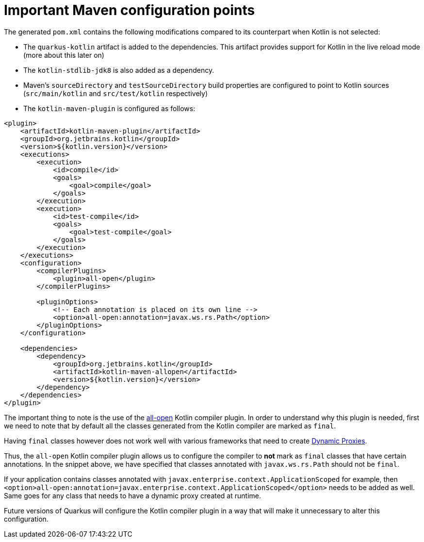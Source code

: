 ifdef::context[:parent-context: {context}]
[id="important-maven-configuration-points_{context}"]
= Important Maven configuration points
:context: important-maven-configuration-points

The generated `pom.xml` contains the following modifications compared to its counterpart when Kotlin is not selected:

* The `quarkus-kotlin` artifact is added to the dependencies. This artifact provides support for Kotlin in the live reload mode (more about this later on)
* The `kotlin-stdlib-jdk8` is also added as a dependency.
* Maven's `sourceDirectory` and `testSourceDirectory` build properties are configured to point to Kotlin sources (`src/main/kotlin` and `src/test/kotlin` respectively)
* The `kotlin-maven-plugin` is configured as follows:

[source,xml]
----
<plugin>
    <artifactId>kotlin-maven-plugin</artifactId>
    <groupId>org.jetbrains.kotlin</groupId>
    <version>${kotlin.version}</version>
    <executions>
        <execution>
            <id>compile</id>
            <goals>
                <goal>compile</goal>
            </goals>
        </execution>
        <execution>
            <id>test-compile</id>
            <goals>
                <goal>test-compile</goal>
            </goals>
        </execution>
    </executions>
    <configuration>
        <compilerPlugins>
            <plugin>all-open</plugin>
        </compilerPlugins>

        <pluginOptions>
            <!-- Each annotation is placed on its own line -->
            <option>all-open:annotation=javax.ws.rs.Path</option>
        </pluginOptions>
    </configuration>

    <dependencies>
        <dependency>
            <groupId>org.jetbrains.kotlin</groupId>
            <artifactId>kotlin-maven-allopen</artifactId>
            <version>${kotlin.version}</version>
        </dependency>
    </dependencies>
</plugin>
----

The important thing to note is the use of the https://kotlinlang.org/docs/reference/compiler-plugins.html#all-open-compiler-plugin[all-open] Kotlin compiler plugin.
In order to understand why this plugin is needed, first we need to note that by default all the classes generated from the Kotlin compiler are marked as `final`.

Having `final` classes however does not work well with various frameworks that need to create https://docs.oracle.com/javase/8/docs/technotes/guides/reflection/proxy.html[Dynamic Proxies].

Thus, the `all-open` Kotlin compiler plugin allows us to configure the compiler to *not* mark as `final` classes that have certain annotations. In the snippet above,
we have specified that classes annotated with `javax.ws.rs.Path` should not be `final`.

If your application contains classes annotated with `javax.enterprise.context.ApplicationScoped`
for example, then `<option>all-open:annotation=javax.enterprise.context.ApplicationScoped</option>` needs to be added as well. Same goes for any class that needs to have a dynamic proxy created at runtime.

Future versions of Quarkus will configure the Kotlin compiler plugin in a way that will make it unnecessary to alter this configuration.


ifdef::parent-context[:context: {parent-context}]
ifndef::parent-context[:!context:]